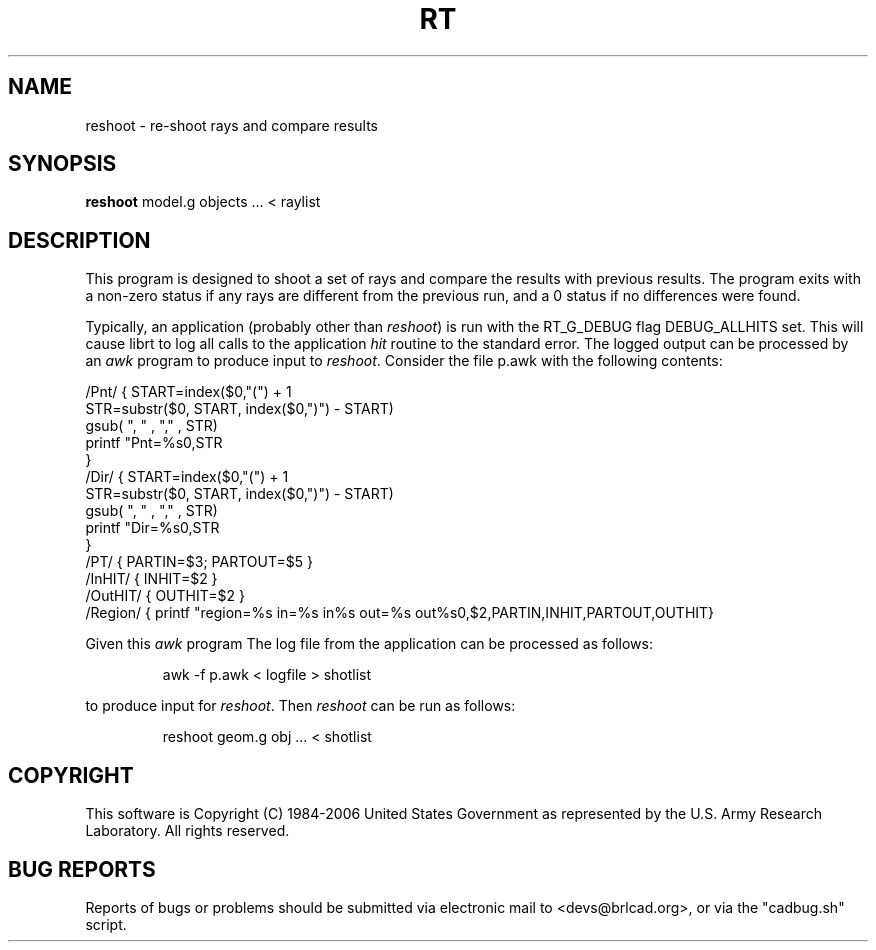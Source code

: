 .TH RT 1 BRL-CAD
./"                           R T . 1
./" BRL-CAD
./"
./" Copyright (c) 1984-2005 United States Government as represented by
./" the U.S. Army Research Laboratory.
./"
./" This document is made available under the terms of the GNU Free
./" Documentation License or, at your option, under the terms of the
./" GNU General Public License as published by the Free Software
./" Foundation.  Permission is granted to copy, distribute and/or
./" modify this document under the terms of the GNU Free Documentation
./" License, Version 1.2 or any later version published by the Free
./" Software Foundation; with no Invariant Sections, no Front-Cover
./" Texts, and no Back-Cover Texts.  Permission is also granted to
./" redistribute this document under the terms of the GNU General
./" Public License; either version 2 of the License, or (at your
./" option) any later version.
./"
./" You should have received a copy of the GNU Free Documentation
./" License and/or the GNU General Public License along with this
./" document; see the file named COPYING for more information.
./"
./"./"./"
.SH NAME
reshoot \- re-shoot rays and compare results
.SH SYNOPSIS
.B reshoot
model.g objects ... < raylist
.SH DESCRIPTION
This program is designed to shoot a set of rays and compare the results with previous results.
The program exits with a non-zero status if any rays are different from the previous run, 
and a 0 status if no differences were found.
.P
Typically, an application (probably other than 
.I reshoot\fR)
is run with the RT_G_DEBUG flag DEBUG_ALLHITS set.
This will cause librt to log all calls to the application \fIhit\fR routine to the standard error.
The logged output can be processed by an 
.I awk 
program to produce input to 
.I reshoot\fR.
Consider the file p.awk with the following contents:
.P
.nf
/Pnt/ { START=index($0,"(") + 1
       STR=substr($0, START, index($0,")") - START)
       gsub(  ", "  , "," , STR)
       printf "Pnt=%s\n",STR
       }
/Dir/ { START=index($0,"(") + 1
       STR=substr($0, START, index($0,")") - START)
       gsub(  ", "  , "," , STR)
       printf "Dir=%s\n",STR
       }
/PT/  { PARTIN=$3; PARTOUT=$5 }
/InHIT/ { INHIT=$2 }
/OutHIT/ { OUTHIT=$2 }
/Region/ { printf "\tregion=%s in=%s in%s out=%s out%s\n",$2,PARTIN,INHIT,PARTOUT,OUTHIT}
.fi
.P
Given this 
.I awk 
program The log file from the application can be processed as follows:
.IP
awk -f p.awk < logfile > shotlist
.P
to produce input for 
.I reshoot\fR.
Then 
.I reshoot
can be run as follows:
.IP
reshoot geom.g obj ... < shotlist

.SH COPYRIGHT
This software is Copyright (C) 1984-2006 United States Government as
represented by the U.S. Army Research Laboratory. All rights reserved.
.SH "BUG REPORTS"
Reports of bugs or problems should be submitted via electronic
mail to <devs@brlcad.org>, or via the "cadbug.sh" script.
